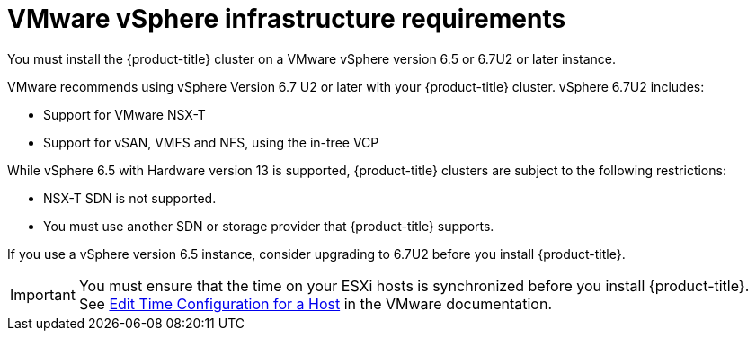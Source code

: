 // Module included in the following assemblies:
//
// * installing/installing_vsphere/installing-vsphere.adoc

[id="installation-vsphere-infrastructure_{context}"]
= VMware vSphere infrastructure requirements

You must install the {product-title} cluster on a VMware vSphere version 6.5
or 6.7U2 or later instance.

VMware recommends using vSphere Version 6.7 U2 or later with your {product-title}
cluster.
vSphere 6.7U2 includes:

* Support for VMware NSX-T
* Support for vSAN, VMFS and NFS, using the in-tree VCP

While vSphere 6.5 with Hardware version 13 is supported, {product-title}
clusters are subject to the following restrictions:

* NSX-T SDN is not supported.
* You must use another SDN or storage provider that {product-title} supports.

If you use a vSphere version 6.5 instance, consider upgrading to 6.7U2 before
you install {product-title}.

[IMPORTANT]
====
You must ensure that the time on your ESXi hosts is synchronized before you install {product-title}. See link:https://docs.vmware.com/en/VMware-vSphere/6.7/com.vmware.vsphere.vcenterhost.doc/GUID-8756D419-A878-4AE0-9183-C6D5A91A8FB1.html[Edit Time Configuration for a Host] in the VMware documentation.
====
